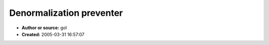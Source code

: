 Denormalization preventer
=========================

- **Author or source:** gol
- **Created:** 2005-03-31 16:57:07


.. code-block:: text
    :caption: notes

    A fast tiny numbers sweeper using integer math. Only for 32bit floats. Den_Thres is your
    32bit (normalized) float threshold, something small enough but big enough to prevent
    future denormalizations.
    
    EAX=input buffer
    EDX=length
    (adapt to your compiler)


.. code-block:: c++
    :linenos:
    :caption: code

        MOV   ECX,EDX
        LEA   EDI,[EAX+4*ECX]
        NEG   ECX
        MOV   EDX,Den_Thres
        SHL   EDX,1
        XOR   ESI,ESI
    
        @Loop:
        MOV   EAX,[EDI+4*ECX]
        LEA   EBX,[EAX*2]
        CMP   EBX,EDX
        CMOVB EAX,ESI
        MOV   [EDI+4*ECX],EAX
    
        INC   ECX
        JNZ   @Loop

